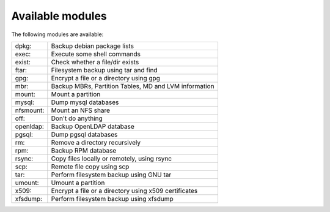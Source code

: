 Available modules
=================

The following modules are available:

=========== =================================================================
dpkg:       Backup debian package lists
exec:       Execute some shell commands
exist:      Check whether a file/dir exists
ftar:       Filesystem backup using tar and find
gpg:        Encrypt a file or a directory using gpg
mbr:        Backup MBRs, Partition Tables, MD and LVM information
mount:      Mount a partition
mysql:      Dump mysql databases
nfsmount:   Mount an NFS share
off:        Don't do anything
openldap:   Backup OpenLDAP database
pgsql:      Dump pgsql databases
rm:         Remove a directory recursively
rpm:        Backup RPM database
rsync:      Copy files locally or remotely, using rsync
scp:        Remote file copy using scp
tar:        Perform filesystem backup using GNU tar
umount:     Umount a partition
x509:       Encrypt a file or a directory using x509 certificates
xfsdump:    Perform filesystem backup using xfsdump
=========== =================================================================

